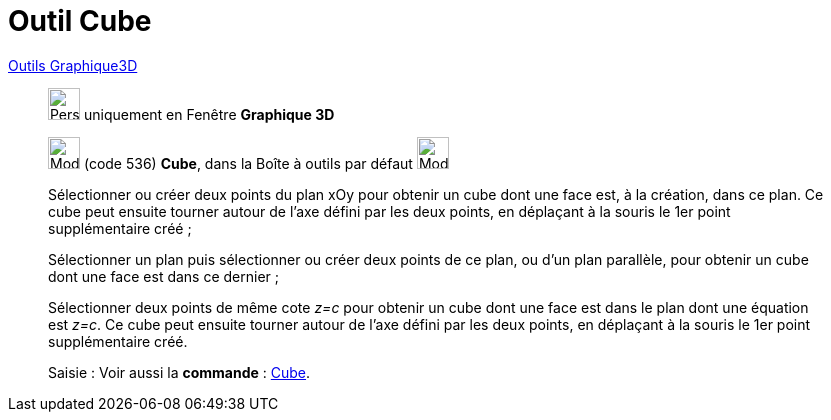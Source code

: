 = Outil Cube
:page-en: tools/Cube
ifdef::env-github[:imagesdir: /fr/modules/ROOT/assets/images]

xref:Outils_Graphique3D.adoc[Outils Graphique3D]

________
image:32px-Perspectives_algebra_3Dgraphics.svg.png[Perspectives algebra 3Dgraphics.svg,width=32,height=32] uniquement en
Fenêtre *Graphique 3D*

image:32px-Mode_cube.svg.png[Mode cube.svg,width=32,height=32] (code 536) *Cube*, dans la Boîte à outils par défaut
image:32px-Mode_pyramid.svg.png[Mode pyramid.svg,width=32,height=32]

Sélectionner ou créer deux points du plan xOy pour obtenir un cube dont une face est, à la création, dans ce plan. Ce
cube peut ensuite tourner autour de l'axe défini par les deux points, en déplaçant à la souris le 1er point
supplémentaire créé ;

Sélectionner un plan puis sélectionner ou créer deux points de ce plan, ou d'un plan parallèle, pour obtenir un cube
dont une face est dans ce dernier ;

Sélectionner deux points de même cote _z=c_ pour obtenir un cube dont une face est dans le plan dont une équation est
_z=c_. Ce cube peut ensuite tourner autour de l'axe défini par les deux points, en déplaçant à la souris le 1er point
supplémentaire créé.

[.kcode]#Saisie :# Voir aussi la *commande* : xref:/commands/Cube.adoc[Cube].

________
